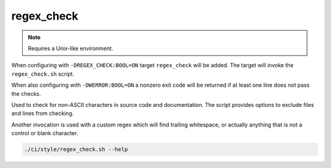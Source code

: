 regex_check
===========

.. note:: Requires a Unix-like environment.

When configuring with ``-DREGEX_CHECK:BOOL=ON`` target ``regex_check`` will be
added. The target will invoke the ``regex_check.sh`` script.

When also configuring with ``-DWERROR:BOOL=ON`` a nonzero exit code will be
returned if at least one line does not pass the checks.

Used to check for non-ASCII characters in source code and documentation.
The script provides options to exclude files and lines from checking.

Another invocation is used with a custom regex which will find trailing
whitespace, or actually anything that is not a control or blank character.

.. code-block:: console

	./ci/style/regex_check.sh --help
